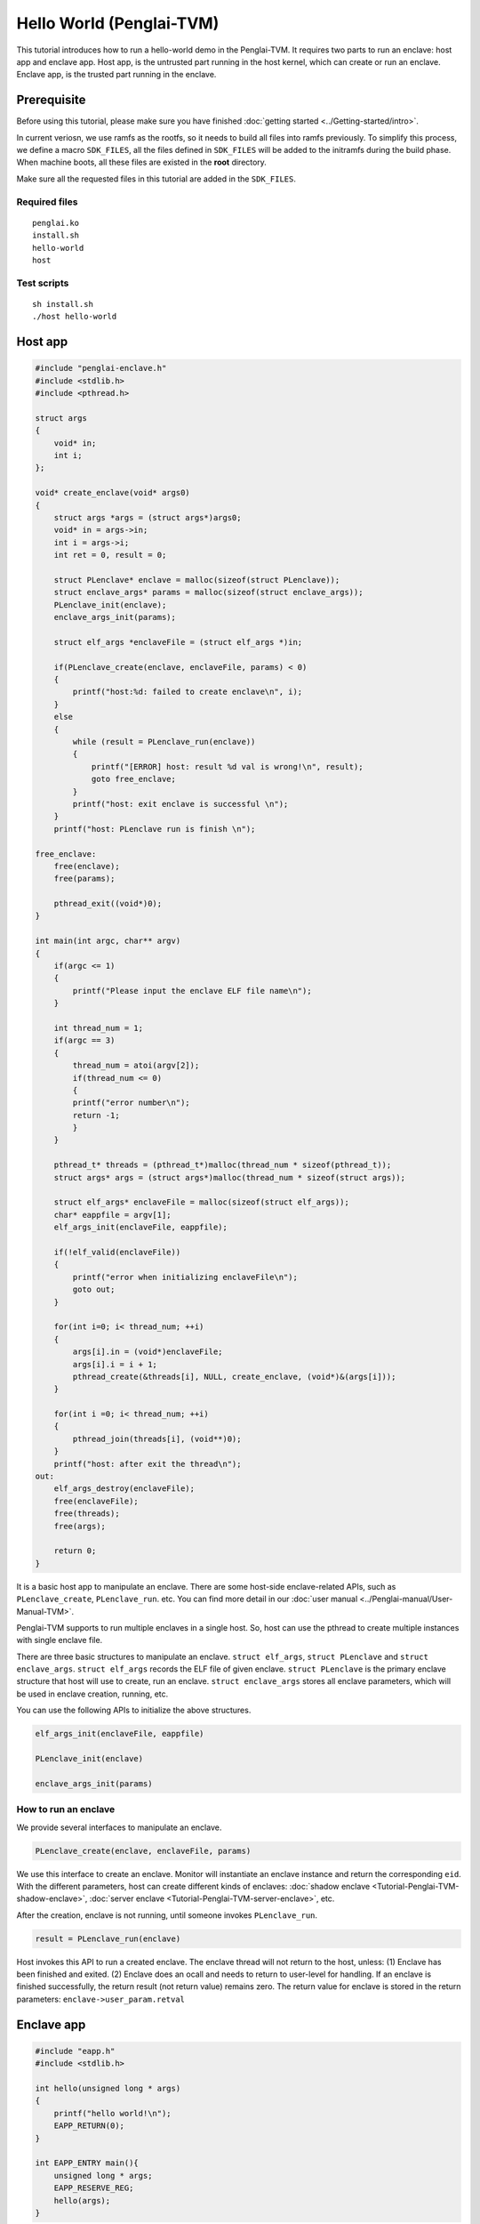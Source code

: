 Hello World (Penglai-TVM)
===========================

This tutorial introduces how to run a hello-world demo in the Penglai-TVM. 
It requires two parts to run an enclave: host app and enclave app. Host app, is the untrusted part running in the host kernel, which can create or run an enclave.
Enclave app, is the trusted part running in the enclave.

Prerequisite
-------------
Before using this tutorial, please make sure you have finished :doc:`getting started <../Getting-started/intro>`.

In current veriosn, we use ramfs as the rootfs, so it needs to build all files into ramfs previously. 
To simplify this process, we define a macro ``SDK_FILES``, all the files defined in ``SDK_FILES`` will be added to the initramfs during the build phase.
When machine boots, all these files are existed in the **root** directory.

Make sure all the requested files in this tutorial are added in the ``SDK_FILES``. 

Required files
>>>>>>>>>>>>>>>

::

  penglai.ko
  install.sh
  hello-world
  host

Test scripts
>>>>>>>>>>>>>

::

  sh install.sh
  ./host hello-world


  

Host app
----------
.. code-block:: c

    #include "penglai-enclave.h"
    #include <stdlib.h>
    #include <pthread.h>

    struct args
    {
        void* in;
        int i;
    };

    void* create_enclave(void* args0)
    {
        struct args *args = (struct args*)args0;
        void* in = args->in;
        int i = args->i;
        int ret = 0, result = 0;
        
        struct PLenclave* enclave = malloc(sizeof(struct PLenclave));
        struct enclave_args* params = malloc(sizeof(struct enclave_args));
        PLenclave_init(enclave);
        enclave_args_init(params);

        struct elf_args *enclaveFile = (struct elf_args *)in;
        
        if(PLenclave_create(enclave, enclaveFile, params) < 0)
        {
            printf("host:%d: failed to create enclave\n", i);
        }
        else
        {
            while (result = PLenclave_run(enclave))
            {
                printf("[ERROR] host: result %d val is wrong!\n", result);
                goto free_enclave;
            }
            printf("host: exit enclave is successful \n");
        }
        printf("host: PLenclave run is finish \n");

    free_enclave:  
        free(enclave);
        free(params);

        pthread_exit((void*)0);
    }

    int main(int argc, char** argv)
    {
        if(argc <= 1)
        {
            printf("Please input the enclave ELF file name\n");
        }

        int thread_num = 1;
        if(argc == 3)
        {
            thread_num = atoi(argv[2]);
            if(thread_num <= 0)
            {
            printf("error number\n");
            return -1;
            }
        }

        pthread_t* threads = (pthread_t*)malloc(thread_num * sizeof(pthread_t));
        struct args* args = (struct args*)malloc(thread_num * sizeof(struct args));

        struct elf_args* enclaveFile = malloc(sizeof(struct elf_args));
        char* eappfile = argv[1];
        elf_args_init(enclaveFile, eappfile);
        
        if(!elf_valid(enclaveFile))
        {
            printf("error when initializing enclaveFile\n");
            goto out;
        }

        for(int i=0; i< thread_num; ++i)
        {
            args[i].in = (void*)enclaveFile;
            args[i].i = i + 1;
            pthread_create(&threads[i], NULL, create_enclave, (void*)&(args[i]));
        }

        for(int i =0; i< thread_num; ++i)
        {
            pthread_join(threads[i], (void**)0);
        }
        printf("host: after exit the thread\n");
    out:
        elf_args_destroy(enclaveFile);
        free(enclaveFile);
        free(threads);
        free(args);

        return 0;
    }

It is a basic host app to manipulate an enclave. There are some host-side enclave-related APIs, such as ``PLenclave_create``, ``PLenclave_run``. etc.
You can find more detail in our :doc:`user manual <../Penglai-manual/User-Manual-TVM>`.

Penglai-TVM supports to run multiple enclaves in a single host. So, host can use the pthread to create multiple instances with single enclave file.

There are three basic structures to manipulate an enclave. ``struct elf_args``, ``struct PLenclave`` and ``struct enclave_args``.
``struct elf_args`` records the ELF file of given enclave. ``struct PLenclave`` is the primary enclave structure that host will use to create, run an enclave.
``struct enclave_args`` stores all enclave parameters, which will be used in enclave creation, running, etc.

You can use the following APIs to initialize the above structures.

.. code-block:: c 

  elf_args_init(enclaveFile, eappfile)

  PLenclave_init(enclave)
  
  enclave_args_init(params)

How to run an enclave
>>>>>>>>>>>>>>>>>>>>>>>>>
We provide several interfaces to manipulate an enclave.

.. code-block:: c

  PLenclave_create(enclave, enclaveFile, params)

We use this interface to create an enclave. Monitor will instantiate an enclave instance and return the corresponding ``eid``.
With the different parameters, host can create different kinds of enclaves: :doc:`shadow enclave <Tutorial-Penglai-TVM-shadow-enclave>`, :doc:`server enclave <Tutorial-Penglai-TVM-server-enclave>`, etc.

After the creation, enclave is not running, until someone invokes ``PLenclave_run``.

.. code-block:: c

  result = PLenclave_run(enclave)

Host invokes this API to run a created enclave. The enclave thread will not return to the host, 
unless: (1) Enclave has been finished and exited. (2) Enclave does an ocall and needs to return to user-level for handling.
If an enclave is finished successfully, the return result (not return value) remains zero.
The return value for enclave is stored in the return parameters: ``enclave->user_param.retval``

Enclave app
--------------

.. code-block:: c

    #include "eapp.h"
    #include <stdlib.h>

    int hello(unsigned long * args)
    {
        printf("hello world!\n");
        EAPP_RETURN(0);
    }

    int EAPP_ENTRY main(){
        unsigned long * args;
        EAPP_RESERVE_REG;
        hello(args);
    }

As for a very simple demo: hello-world running in enclave. It only needs a minor modification for the original program.
First, you need to include the enclave header file ``eapp.h`` in the enclave source file.
Second, you need to invoke the macro ``EAPP_RESERVE_REG`` to reserve the enclave context, just before jumping to the real enclave main function. 

We modify the musl lib to support the ``printf`` in enclave. So you can invoke the ``printf`` in the enclave directly.
This request will be redirected to the host kernel to handle. You can find more details on libc-supported APIs in the :doc:`user manual <../Penglai-manual/User-Manual-TVM>` for Penglai-TVM.



